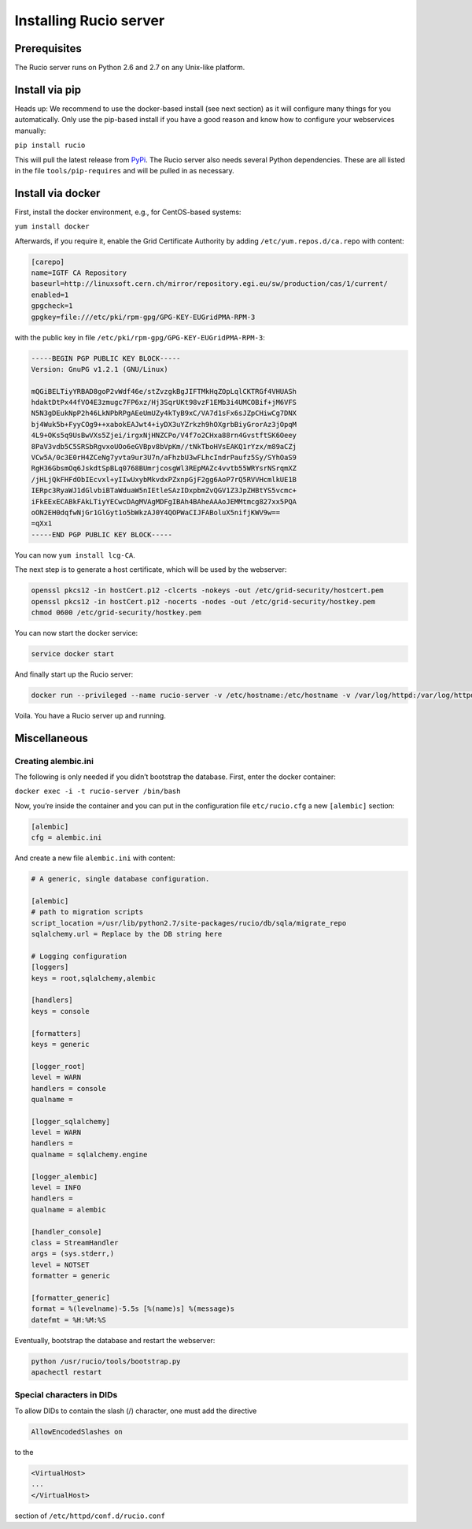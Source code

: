 Installing Rucio server
=======================

Prerequisites
~~~~~~~~~~~~~

The Rucio server runs on Python 2.6 and 2.7 on any Unix-like platform.

Install via pip
~~~~~~~~~~~~~~~

Heads up: We recommend to use the docker-based install (see next section) as it will configure many things for you automatically. Only use the pip-based install if you have a good reason and know how to configure your webservices manually:

``pip install rucio``

This will pull the latest release from `PyPi <https://pypi.python.org/pypi/rucio/>`_. The Rucio server also needs several Python dependencies. These are all listed in the file ``tools/pip-requires`` and will be pulled in as necessary.


Install via docker
~~~~~~~~~~~~~~~~~~

First, install the docker environment, e.g., for CentOS-based systems:

``yum install docker``

Afterwards, if you require it, enable the Grid Certificate Authority by adding ``/etc/yum.repos.d/ca.repo`` with content:

.. code-block:: none

    [carepo]
    name=IGTF CA Repository
    baseurl=http://linuxsoft.cern.ch/mirror/repository.egi.eu/sw/production/cas/1/current/
    enabled=1
    gpgcheck=1
    gpgkey=file:///etc/pki/rpm-gpg/GPG-KEY-EUGridPMA-RPM-3

with the public key in file ``/etc/pki/rpm-gpg/GPG-KEY-EUGridPMA-RPM-3``:

.. code-block:: none

    -----BEGIN PGP PUBLIC KEY BLOCK-----
    Version: GnuPG v1.2.1 (GNU/Linux)

    mQGiBELTiyYRBAD8goP2vWdf46e/stZvzgkBgJIFTMkHqZOpLqlCKTRGf4VHUASh
    hdaktDtPx44fVO4E3zmugc7FP6xz/Hj3SqrUKt98vzF1EMb3i4UMCOBif+jM6VFS
    N5N3gDEukNpP2h46LkNPbRPgAEeUmUZy4kTyB9xC/VA7d1sFx6sJZpCHiwCg7DNX
    bj4Wuk5b+FyyCOg9++xabokEAJwt4+iyDX3uYZrkzh9hOXgrbBiyGrorAz3jOpqM
    4L9+OKs5q9UsBwVXs5Zjei/irgxNjHNZCPo/V4f7o2CHxa88rn4GvstftSK6Oeey
    8PaV3vdb5C5SRSbRgvxoUOo6eGVBpv8bVpKm//tNkTboHVsEAKQ1rYzx/m89aCZj
    VCw5A/0c3E0rH4ZCeNg7yvta9ur3U7n/aFhzbU3wFLhcIndrPaufz5Sy/SYhOaS9
    RgH36GbsmOq6JskdtSpBLq0768BUmrjcosgWl3REpMAZc4vvtb55WRYsrNSrqmXZ
    /jHLjQkFHFdObIEcvxl+yIIwUxybMkvdxPZxnpGjF2gg6AoP7rQ5RVVHcmlkUE1B
    IERpc3RyaWJ1dGlvbiBTaWduaW5nIEtleSAzIDxpbmZvQGV1Z3JpZHBtYS5vcmc+
    iFkEExECABkFAkLTiyYECwcDAgMVAgMDFgIBAh4BAheAAAoJEMMtmcg827xx5PQA
    oON2EH0dqfwNjGr1GlGyt1o5bWkzAJ0Y4QOPWaCIJFABoluX5nifjKWV9w==
    =qXx1
    -----END PGP PUBLIC KEY BLOCK-----

You can now ``yum install lcg-CA``.

The next step is to generate a host certificate, which will be used by the webserver:

.. code-block:: bash

    openssl pkcs12 -in hostCert.p12 -clcerts -nokeys -out /etc/grid-security/hostcert.pem
    openssl pkcs12 -in hostCert.p12 -nocerts -nodes -out /etc/grid-security/hostkey.pem
    chmod 0600 /etc/grid-security/hostkey.pem

You can now start the docker service:

.. code-block:: bash

   service docker start

And finally start up the Rucio server:

.. code-block:: bash

    docker run --privileged --name rucio-server -v /etc/hostname:/etc/hostname -v /var/log/httpd:/var/log/httpd -v /etc/grid-security/hostcert.pem:/etc/grid-security/hostcert.pem -v /etc/grid-security/hostkey.pem:/etc/grid-security/hostkey.pem -v /sys/fs/cgroup:/sys/fs/cgroup:ro -v /opt/rucio/etc:/opt/rucio/etc -v /etc/grid-security:/etc/grid-security -v /etc/pki:/etc/pki -d -p 443:443  gitlab-registry.cern.ch/rucio01/rucio/mysql_server

Voila. You have a Rucio server up and running.

Miscellaneous
~~~~~~~~~~~~~

Creating alembic.ini
--------------------

The following is only needed if you didn’t bootstrap the database. First, enter the docker container:

``docker exec -i -t rucio-server /bin/bash``

Now, you’re inside the container and you can put in the configuration file ``etc/rucio.cfg`` a new ``[alembic]`` section:

.. code-block:: ini

    [alembic]
    cfg = alembic.ini

And create a new file ``alembic.ini`` with content:

.. code-block:: ini

    # A generic, single database configuration.

    [alembic]
    # path to migration scripts
    script_location =/usr/lib/python2.7/site-packages/rucio/db/sqla/migrate_repo
    sqlalchemy.url = Replace by the DB string here

    # Logging configuration
    [loggers]
    keys = root,sqlalchemy,alembic

    [handlers]
    keys = console

    [formatters]
    keys = generic

    [logger_root]
    level = WARN
    handlers = console
    qualname =

    [logger_sqlalchemy]
    level = WARN
    handlers =
    qualname = sqlalchemy.engine

    [logger_alembic]
    level = INFO
    handlers =
    qualname = alembic

    [handler_console]
    class = StreamHandler
    args = (sys.stderr,)
    level = NOTSET
    formatter = generic

    [formatter_generic]
    format = %(levelname)-5.5s [%(name)s] %(message)s
    datefmt = %H:%M:%S


Eventually, bootstrap the database and restart the webserver:

.. code-block:: bash

    python /usr/rucio/tools/bootstrap.py
    apachectl restart

Special characters in DIDs
--------------------------

To allow DIDs to contain the slash (/) character, one must add the directive

.. code-block:: html

    AllowEncodedSlashes on

to the

.. code-block:: html

    <VirtualHost>
    ...
    </VirtualHost>

section of ``/etc/httpd/conf.d/rucio.conf``



